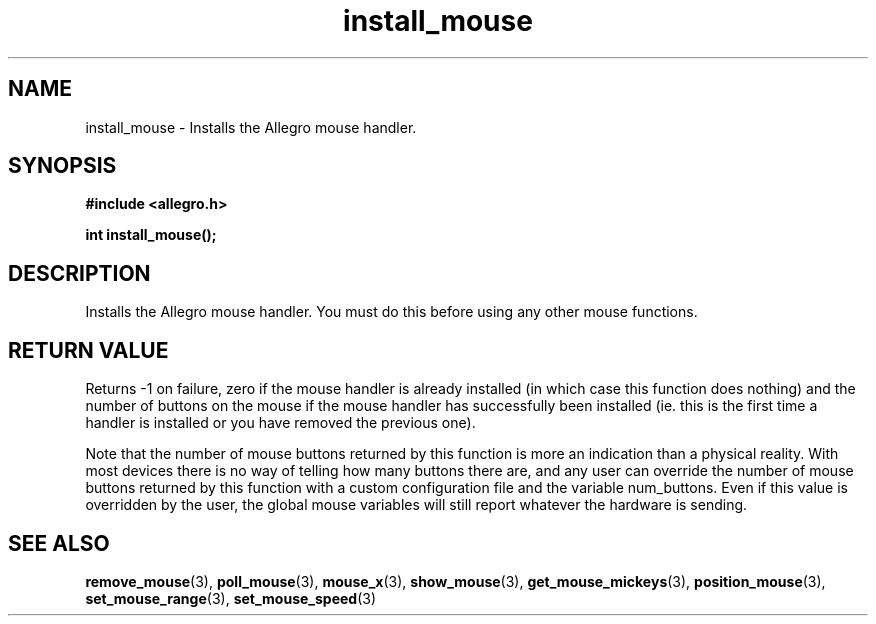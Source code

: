 .\" Generated by the Allegro makedoc utility
.TH install_mouse 3 "version 4.4.3" "Allegro" "Allegro manual"
.SH NAME
install_mouse \- Installs the Allegro mouse handler.\&
.SH SYNOPSIS
.B #include <allegro.h>

.sp
.B int install_mouse();
.SH DESCRIPTION
Installs the Allegro mouse handler. You must do this before using any 
other mouse functions. 
.SH "RETURN VALUE"
Returns -1 on failure, zero if the mouse handler is already installed (in
which case this function does nothing) and the number of buttons on the
mouse if the mouse handler has successfully been installed (ie. this is
the first time a handler is installed or you have removed the previous
one).

Note that the number of mouse buttons returned by this function is more
an indication than a physical reality. With most devices there is no way
of telling how many buttons there are, and any user can override the
number of mouse buttons returned by this function with a custom
configuration file and the variable num_buttons. Even if this value is
overridden by the user, the global mouse variables will still report
whatever the hardware is sending.

.SH SEE ALSO
.BR remove_mouse (3),
.BR poll_mouse (3),
.BR mouse_x (3),
.BR show_mouse (3),
.BR get_mouse_mickeys (3),
.BR position_mouse (3),
.BR set_mouse_range (3),
.BR set_mouse_speed (3)
